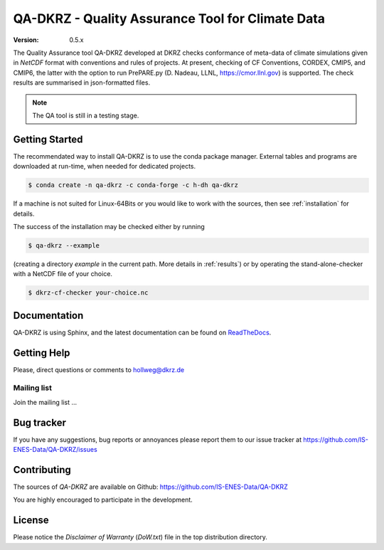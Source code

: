 =================================================
QA-DKRZ - Quality Assurance Tool for Climate Data
=================================================

|build-status| |conda-install|

:Version: 0.5.x

The Quality Assurance tool QA-DKRZ developed at DKRZ checks conformance
of meta-data of climate simulations given in `NetCDF` format with conventions
and rules of projects. At present, checking of CF Conventions, CORDEX, CMIP5, and
CMIP6, the latter with the option to run PrePARE.py (D. Nadeau, LLNL,
https://cmor.llnl.gov) is supported. The check results are summarised in json-formatted files.

.. note:: The QA tool is still in a testing stage.

Getting Started
===============

The recommendated way to install QA-DKRZ is to use the conda package manager.
External tables and programs are downloaded at run-time, when needed for
dedicated projects.

.. code-block:: bash

   $ conda create -n qa-dkrz -c conda-forge -c h-dh qa-dkrz

If a machine is not suited for Linux-64Bits or you would like to work
with the sources, then see :ref:`installation`
for details.

The success of the installation may be checked either by running

.. code-block:: bash

   $ qa-dkrz --example

(creating a directory `example`
in the current path. More details in :ref:`results`)
or by operating the stand-alone-checker with a NetCDF file of your choice.

.. code-block:: bash

   $ dkrz-cf-checker your-choice.nc



Documentation
=============

QA-DKRZ is using Sphinx, and the latest documentation can be found on
`ReadTheDocs`_.

.. _ReadTheDocs: http://qa-dkrz.readthedocs.org


Getting Help
============

Please, direct questions or comments to hollweg@dkrz.de

Mailing list
------------

Join the mailing list ...


Bug tracker
===========

If you have any suggestions, bug reports or annoyances please report them
to our issue tracker at https://github.com/IS-ENES-Data/QA-DKRZ/issues

Contributing
============

The sources of `QA-DKRZ` are available on Github:
https://github.com/IS-ENES-Data/QA-DKRZ

You are highly encouraged to participate in the development.

License
=======

Please notice the *Disclaimer of Warranty* (`DoW.txt`) file in the top distribution
directory.

.. |build-status| image:: https://travis-ci.org/IS-ENES-Data/QA-DKRZ.svg?branch=master
   :target: https://travis-ci.org/IS-ENES-Data/QA-DKRZ
.. |conda-install| image:: https://anaconda.org/birdhouse/qa-dkrz/badges/installer/conda.svg
   :target: https://anaconda.org/birdhouse/qa-dkrz
